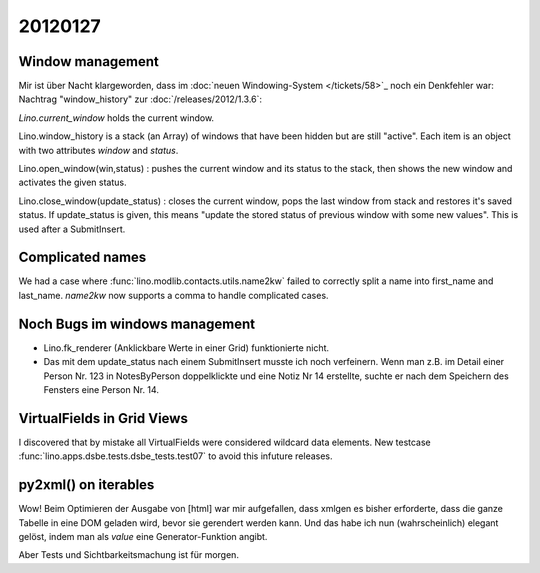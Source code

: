 20120127
========

Window management
-----------------

Mir ist über Nacht klargeworden, dass im 
:doc:`neuen Windowing-System </tickets/58>`_
noch ein Denkfehler war:
Nachtrag "window_history" zur :doc:`/releases/2012/1.3.6`:

`Lino.current_window` holds the current window.

Lino.window_history is a stack (an Array) of windows that have been hidden 
but are still "active". Each item is an object with two attributes 
`window` and `status`.

Lino.open_window(win,status) : pushes the current window and its status to the stack, 
then shows the new window and activates the given status.

Lino.close_window(update_status) : closes the current window,
pops the last window from stack and restores it's saved status. 
If update_status is given, this means "update the stored status 
of previous window with some new values". 
This is used after a SubmitInsert.


Complicated names
-----------------

We had a case where :func:`lino.modlib.contacts.utils.name2kw` 
failed to correctly split a name into first_name and last_name.
`name2kw` now supports a comma to handle complicated cases.

Noch Bugs im windows management
-------------------------------

- Lino.fk_renderer (Anklickbare Werte in einer Grid) funktionierte nicht.
- Das mit dem update_status nach einem SubmitInsert musste 
  ich noch verfeinern. Wenn man z.B. im Detail einer Person Nr. 123 
  in NotesByPerson doppelklickte und eine Notiz Nr 14 erstellte, 
  suchte er nach dem Speichern des Fensters eine Person Nr. 14.

VirtualFields in Grid Views
---------------------------

I discovered that by mistake all VirtualFields were 
considered wildcard data elements. 
New testcase :func:`lino.apps.dsbe.tests.dsbe_tests.test07` 
to avoid this infuture releases.

py2xml() on iterables
---------------------

Wow! Beim Optimieren der Ausgabe von [html] war mir aufgefallen, 
dass xmlgen es bisher erforderte, dass die ganze Tabelle in eine DOM 
geladen wird, bevor sie gerendert werden kann. Und das habe ich nun 
(wahrscheinlich) elegant gelöst, indem man als `value` eine 
Generator-Funktion angibt.

Aber Tests und Sichtbarkeitsmachung ist für morgen.